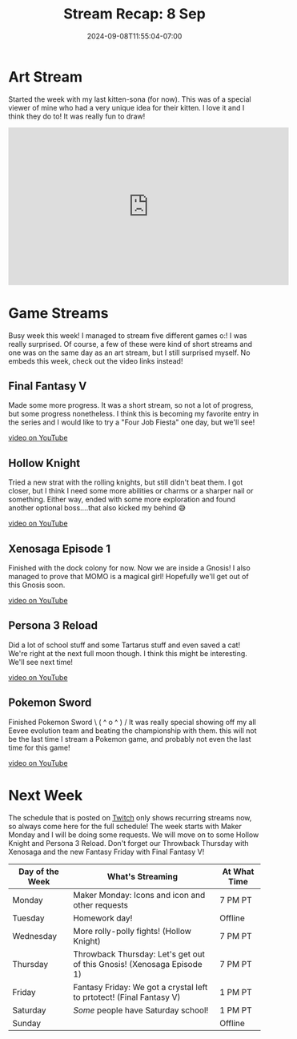 #+TITLE: Stream Recap: 8 Sep
#+DATE: 2024-09-08T11:55:04-07:00
#+DRAFT: false
#+DESCRIPTION:
#+TAGS[]: stream recap news
#+KEYWORDS[]:
#+SLUG:
#+SUMMARY: Tried another day with two streams. Worked out a bit better! Well, probably because I had a holiday, but still. Really fun week that even included finishing Pokemon Sword!

* Art Stream
Started the week with my last kitten-sona (for now). This was of a special viewer of mine who had a very unique idea for their kitten. I love it and I think they do to! It was really fun to draw!
#+begin_export html
<iframe width="560" height="315" src="https://www.youtube.com/embed/ogdT3UfYiIA?si=TmJsWh251ImriWcZ" title="YouTube video player" frameborder="0" allow="accelerometer; autoplay; clipboard-write; encrypted-media; gyroscope; picture-in-picture; web-share" referrerpolicy="strict-origin-when-cross-origin" allowfullscreen></iframe>
#+end_export
* Game Streams
Busy week this week! I managed to stream five different games o:! I was really surprised. Of course, a few of these were kind of short streams and one was on the same day as an art stream, but I still surprised myself. No embeds this week, check out the video links instead!
** Final Fantasy V
Made some more progress. It was a short stream, so not a lot of progress, but some progress nonetheless. I think this is becoming my favorite entry in the series and I would like to try a "Four Job Fiesta" one day, but we'll see!

[[https://youtu.be/_QQ3GWz6OP4][video on YouTube]]
** Hollow Knight
Tried a new strat with the rolling knights, but still didn't beat them. I got closer, but I think I need some more abilities or charms or a sharper nail or something. Either way, ended with some more exploration and found another optional boss....that also kicked my behind 😅

[[https://youtu.be/W8vTYdKrycc][video on YouTube]]
** Xenosaga Episode 1
Finished with the dock colony for now. Now we are inside a Gnosis! I also managed to prove that MOMO is a magical girl! Hopefully we'll get out of this Gnosis soon.

[[https://youtu.be/LaIZT6dY_ho][video on YouTube]]
** Persona 3 Reload
Did a lot of school stuff and some Tartarus stuff and even saved a cat! We're right at the next full moon though. I think this might be interesting. We'll see next time!

[[https://youtu.be/jiL5vyCgZKo][video on YouTube]]
** Pokemon Sword
Finished Pokemon Sword \ ( ^ o ^ ) / It was really special showing off my all Eevee evolution team and beating the championship with them. this will not be the last time I stream a Pokemon game, and probably not even the last time for this game!

[[https://youtu.be/r8JCf_uzNcs][video on YouTube]]
* Next Week
The schedule that is posted on [[https://www.twitch.tv/yayoi_chi][Twitch]] only shows recurring streams now, so always come here for the full schedule! The week starts with Maker Monday and I will be doing some requests. We will move on to some Hollow Knight and Persona 3 Reload. Don't forget our Throwback Thursday with Xenosaga and the new Fantasy Friday with Final Fantasy V!
#+attr_html: :align center :width 100% :title Next week's Schedule :alt Schedule for Week 9/9 - 9/15
[[/~yayoi/images/Yayoi_Chi9Sep.png]]

| Day of the Week | What's Streaming                                                       | At What Time |
|-----------------+------------------------------------------------------------------------+--------------|
| Monday          | Maker Monday: Icons and icon and other requests                        | 7 PM PT      |
| Tuesday         | Homework day!                                                          | Offline      |
| Wednesday       | More rolly-polly fights! (Hollow Knight)                               | 7 PM PT      |
| Thursday        | Throwback Thursday: Let's get out of this Gnosis! (Xenosaga Episode 1) | 7 PM PT      |
| Friday          | Fantasy Friday: We got a crystal left to prtotect! (Final Fantasy V)   | 1 PM PT      |
| Saturday        | /Some/ people have Saturday school!                                    | 1 PM PT      |
| Sunday          |                                                                        | Offline      |
